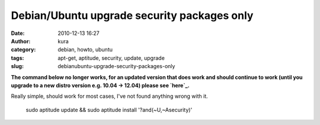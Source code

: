 Debian/Ubuntu upgrade security packages only
############################################
:date: 2010-12-13 16:27
:author: kura
:category: debian, howto, ubuntu
:tags: apt-get, aptitude, security, update, upgrade
:slug: debianubuntu-upgrade-security-packages-only

**The command below no longer works, for an updated version that does
work and should continue to work (until you upgrade to a new distro
version e.g. 10.04 -> 12.04) please see `here`_.**

.. _here: http://syslog.tv/2011/09/21/debianubuntu-upgrade-security-packages-only-a-better-way-to-do-it/

Really simple, should work for most cases, I've not found anything wrong
with it.

    sudo aptitude update && sudo aptitude install '?and(~U,~Asecurity)'

